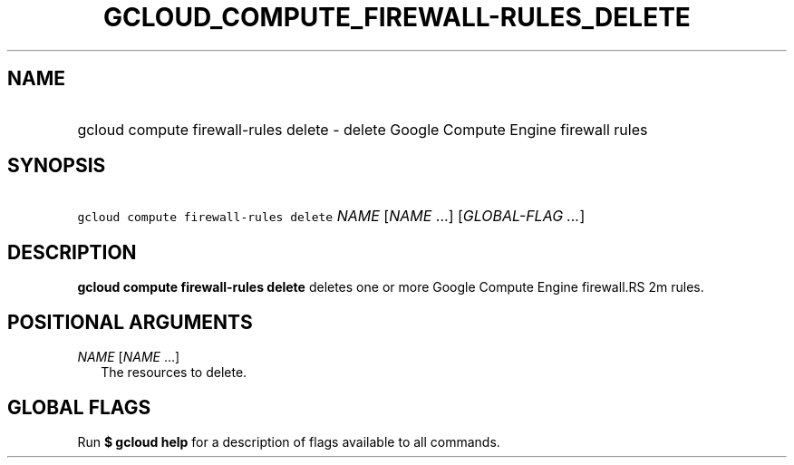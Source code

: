 
.TH "GCLOUD_COMPUTE_FIREWALL\-RULES_DELETE" 1



.SH "NAME"
.HP
gcloud compute firewall\-rules delete \- delete Google Compute Engine firewall rules



.SH "SYNOPSIS"
.HP
\f5gcloud compute firewall\-rules delete\fR \fINAME\fR [\fINAME\fR\ ...] [\fIGLOBAL\-FLAG\ ...\fR]


.SH "DESCRIPTION"

\fBgcloud compute firewall\-rules delete\fR deletes one or more Google Compute
Engine firewall.RS 2m
rules.

.RE



.SH "POSITIONAL ARGUMENTS"

\fINAME\fR [\fINAME\fR ...]
.RS 2m
The resources to delete.


.RE

.SH "GLOBAL FLAGS"

Run \fB$ gcloud help\fR for a description of flags available to all commands.
